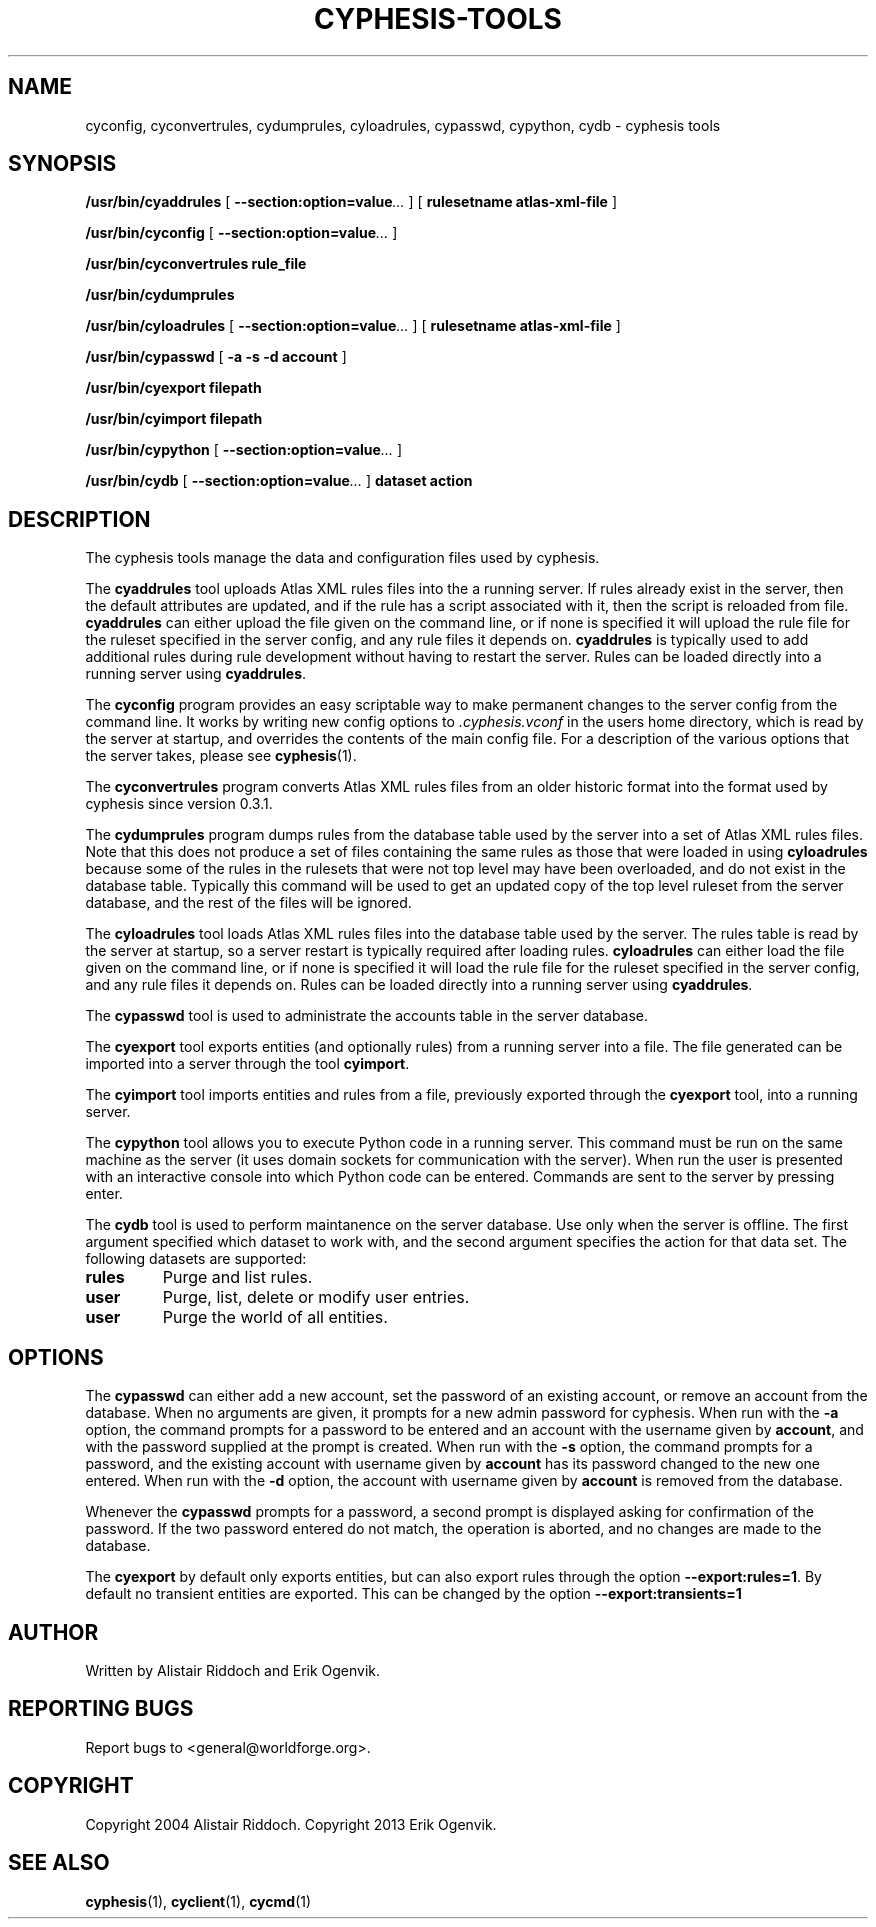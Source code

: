 .\\" auto-generated by docbook2man-spec $Revision: 1.2 $
.TH "CYPHESIS-TOOLS" "1" "17 April 2014" "" "cyphesis"
.SH NAME
cyconfig, cyconvertrules, cydumprules, cyloadrules, cypasswd, cypython, cydb \- cyphesis tools
.SH SYNOPSIS
.sp
\fB/usr/bin/cyaddrules\fR [ \fB--section:option=value\fR\fI...\fR ]  [ \fBrulesetname atlas-xml-file\fR ] 
.sp
\fB/usr/bin/cyconfig\fR [ \fB--section:option=value\fR\fI...\fR ] 
.sp
\fB/usr/bin/cyconvertrules\fR \fBrule_file\fR
.sp
\fB/usr/bin/cydumprules\fR
.sp
\fB/usr/bin/cyloadrules\fR [ \fB--section:option=value\fR\fI...\fR ]  [ \fBrulesetname atlas-xml-file\fR ] 
.sp
\fB/usr/bin/cypasswd\fR [ \fB  -a -s -d account\fR ] 
.sp
\fB/usr/bin/cyexport\fR \fBfilepath\fR
.sp
\fB/usr/bin/cyimport\fR \fBfilepath\fR
.sp
\fB/usr/bin/cypython\fR [ \fB--section:option=value\fR\fI...\fR ] 
.sp
\fB/usr/bin/cydb\fR [ \fB--section:option=value\fR\fI...\fR ]  \fBdataset\fR \fBaction\fR
.SH "DESCRIPTION"
.PP
The cyphesis tools manage the data and configuration files used by cyphesis.
.PP
The \fBcyaddrules\fR tool uploads Atlas XML rules files into the
a running server. If rules already exist in the server, then the default
attributes are updated, and if the rule has a script associated with it,
then the script is reloaded from file. \fBcyaddrules\fR can
either upload the file given on the command line, or if none is specified it
will upload the rule file for the ruleset specified in the server config,
and any rule files it depends on. \fBcyaddrules\fR is typically
used to add additional rules during rule development without having to
restart the server. Rules can be loaded directly into a running server
using \fBcyaddrules\fR\&.
.PP
The \fBcyconfig\fR program provides an easy scriptable way to
make permanent changes to the server config from the command line.
It works by writing new config options to \fI\&.cyphesis.vconf\fR
in the users home directory, which is read by the server at startup,
and overrides the contents of the main config file. For a description of
the various options that the server takes, please see 
\fBcyphesis\fR(1)\&.
.PP
The \fBcyconvertrules\fR program converts Atlas XML rules files
from an older historic format into the format used by cyphesis since
version 0.3.1.
.PP
The \fBcydumprules\fR program dumps rules from the database table
used by the server into a set of Atlas XML rules files. Note that this does
not produce a set of files containing the same rules as those that were loaded
in using \fBcyloadrules\fR because some of the rules in the
rulesets that were not top level may have been overloaded, and do not exist
in the database table. Typically this command will be used to get an updated
copy of the top level ruleset from the server database, and the rest of the
files will be ignored.
.PP
The \fBcyloadrules\fR tool loads Atlas XML rules files into the
database table used by the server. The rules table is read by the
server at startup, so a server restart is typically required after loading
rules. \fBcyloadrules\fR can either load the file given on
the command line, or if none is specified it will load the rule file for
the ruleset specified in the server config, and any rule files it depends on.
Rules can be loaded directly into a running server using
\fBcyaddrules\fR\&.
.PP
The \fBcypasswd\fR tool is used to administrate the accounts table
in the server database.
.PP
The \fBcyexport\fR tool exports entities (and optionally rules) from 
a running server into a file. The file generated can be imported into a server
through the tool \fBcyimport\fR\&.
.PP
The \fBcyimport\fR tool imports entities and rules from a file, 
previously exported through the \fBcyexport\fR tool, into a
running server.
.PP
The \fBcypython\fR tool allows you to execute Python code in a 
running server. This command must be run on the same machine as the server 
(it uses domain sockets for communication with the server). When run the user
is presented with an interactive console into which Python code can be entered.
Commands are sent to the server by pressing enter.
.PP
The \fBcydb\fR tool is used to perform maintanence on the server
database. Use only when the server is offline.
The first argument specified which dataset to work with, and the second argument 
specifies the action for that data set.
The following datasets are supported:
.TP
\fBrules\fR
Purge and list rules.
.TP
\fBuser\fR
Purge, list, delete or modify user entries.
.TP
\fBuser\fR
Purge the world of all entities.
.PP
.SH "OPTIONS"
.PP
The \fBcypasswd\fR can either add a new account, set the password
of an existing account, or remove an account from the database. When no
arguments are given, it prompts for a new admin password for cyphesis.
When run with the \fB-a\fR option, the command prompts for a
password to be entered and an account with the username given by \fBaccount\fR,
and with the password supplied at the prompt is created. When run with the
\fB-s\fR option, the command prompts for a password, and the
existing account with username given by \fBaccount\fR has its password changed to
the new one entered. When run with the \fB-d\fR option, the
account with username given by \fBaccount\fR is removed from the database.
.PP
Whenever the \fBcypasswd\fR prompts for a password, a second
prompt is displayed asking for confirmation of the password. If the two
password entered do not match, the operation is aborted, and no changes are
made to the database.
.PP
The \fBcyexport\fR by default only exports entities, but can also 
export rules through the option \fB--export:rules=1\fR\&.
By default no transient entities are exported. This can be changed by the 
option \fB--export:transients=1\fR
.SH "AUTHOR"
.PP
Written by Alistair Riddoch and Erik Ogenvik.
.SH "REPORTING BUGS"
.PP
Report bugs to <general@worldforge.org>\&.
.SH "COPYRIGHT"
.PP
Copyright 2004 Alistair Riddoch.
Copyright 2013 Erik Ogenvik.
.SH "SEE ALSO"
.PP
\fBcyphesis\fR(1),
\fBcyclient\fR(1),
\fBcycmd\fR(1)
